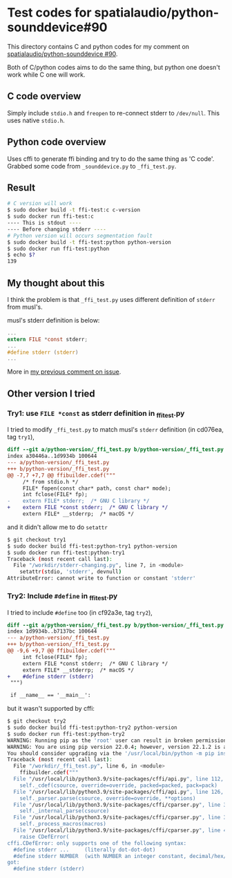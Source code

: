 * Test codes for spatialaudio/python-sounddevice#90
This directory contains C and python codes for my comment on [[https://github.com/spatialaudio/python-sounddevice/issues/90][spatialaudio/python-sounddevice #90]].

Both of C/python codes aims to do the same thing, but 
python one doesn't work while C one will work.

** C code overview
Simply include ~stdio.h~ and ~freopen~ to re-connect stderr to ~/dev/null~.
This uses native ~stdio.h~.

** Python code overview
Uses cffi to generate ffi binding and try to do the same thing as 'C code'.
Grabbed some code from ~_sounddevice.py~ to ~_ffi_test.py~.

** Result
#+begin_src sh
  # C version will work
  $ sudo docker build -t ffi-test:c c-version
  $ sudo docker run ffi-test:c
  ---- This is stdout ----
  ---- Before changing stderr ----
  # Python version will occurs segmentation fault
  $ sudo docker build -t ffi-test:python python-version
  $ sudo docker run ffi-test:python
  $ echo $?
  139
#+end_src

** My thought about this
I think the problem is that ~_ffi_test.py~ uses different definition of
~stderr~ from musl's.

musl's stderr definition is below:

#+begin_src c
  ...
  extern FILE *const stderr;
  ...
  #define stderr (stderr)
  ...
#+end_src

More in [[https://github.com/spatialaudio/python-sounddevice/issues/90#issuecomment-1173475736][my previous comment on issue]].

** Other version I tried
*** Try1: use ~FILE *const~ as stderr definition in _ffi_test.py
I tried to modify ~_ffi_test.py~ to match musl's ~stderr~ definition (in cd076ea, tag ~try1~),

#+begin_src diff
  diff --git a/python-version/_ffi_test.py b/python-version/_ffi_test.py
  index a30446a..1d9934b 100644
  --- a/python-version/_ffi_test.py
  +++ b/python-version/_ffi_test.py
  @@ -7,7 +7,7 @@ ffibuilder.cdef("""
       /* from stdio.h */
       FILE* fopen(const char* path, const char* mode);
       int fclose(FILE* fp);
  -    extern FILE* stderr;  /* GNU C library */
  +    extern FILE *const stderr;  /* GNU C library */
       extern FILE* __stderrp;  /* macOS */
#+end_src

and it didn't allow me to do ~setattr~

#+begin_src sh
  $ git checkout try1
  $ sudo docker build ffi-test:python-try1 python-version
  $ sudo docker run ffi-test:python-try1
  Traceback (most recent call last):
    File "/workdir/stderr-changing.py", line 7, in <module>
      setattr(stdio, 'stderr', devnull)
  AttributeError: cannot write to function or constant 'stderr'
#+end_src
*** Try2: Include ~#define~ in _ffi_test.py
I tried to include ~#define~ too (in cf92a3e, tag ~try2~),

#+begin_src  diff
  diff --git a/python-version/_ffi_test.py b/python-version/_ffi_test.py
  index 1d9934b..b7137bc 100644
  --- a/python-version/_ffi_test.py
  +++ b/python-version/_ffi_test.py
  @@ -9,6 +9,7 @@ ffibuilder.cdef("""
       int fclose(FILE* fp);
       extern FILE *const stderr;  /* GNU C library */
       extern FILE* __stderrp;  /* macOS */
  +    #define stderr (stderr)
   """)

   if __name__ == '__main__':
#+end_src

but it wasn't supported by cffi:

#+begin_src sh
  $ git checkout try2
  $ sudo docker build ffi-test:python-try2 python-version
  $ sudo docker run ffi-test:python-try2
  WARNING: Running pip as the 'root' user can result in broken permissions and conflicting behaviour with the system package manager. It is recommended to use a virtual environment instead: https://pip.pypa.io/warnings/venv
  WARNING: You are using pip version 22.0.4; however, version 22.1.2 is available.
  You should consider upgrading via the '/usr/local/bin/python -m pip install --upgrade pip' command.
  Traceback (most recent call last):
    File "/workdir/_ffi_test.py", line 6, in <module>
      ffibuilder.cdef("""
    File "/usr/local/lib/python3.9/site-packages/cffi/api.py", line 112, in cdef
      self._cdef(csource, override=override, packed=packed, pack=pack)
    File "/usr/local/lib/python3.9/site-packages/cffi/api.py", line 126, in _cdef
      self._parser.parse(csource, override=override, **options)
    File "/usr/local/lib/python3.9/site-packages/cffi/cparser.py", line 389, in parse
      self._internal_parse(csource)
    File "/usr/local/lib/python3.9/site-packages/cffi/cparser.py", line 396, in _internal_parse
      self._process_macros(macros)
    File "/usr/local/lib/python3.9/site-packages/cffi/cparser.py", line 479, in _process_macros
      raise CDefError(
  cffi.CDefError: only supports one of the following syntax:
    #define stderr ...     (literally dot-dot-dot)
    #define stderr NUMBER  (with NUMBER an integer constant, decimal/hex/octal)
  got:
    #define stderr (stderr)
#+end_src

